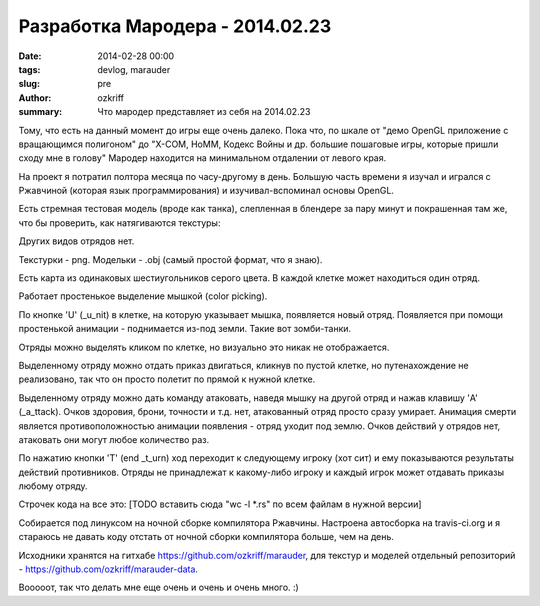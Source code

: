 Разработка Мародера - 2014.02.23
################################

:date: 2014-02-28 00:00
:tags: devlog, marauder
:slug: pre
:author: ozkriff
:summary: Что мародер представляет из себя на 2014.02.23


Тому, что есть на данный момент до игры еще очень далеко. Пока что, по шкале
от "демо OpenGL приложение с вращающимся полигоном" до "X-COM, HoMM,
Кодекс Войны и др. большие пошаговые игры, которые пришли сходу мне в голову"
Мародер находится на минимальном отдалении от левого края.

На проект я потратил полтора месяца по часу-другому в день.
Большую часть времени я изучал и игрался с Ржавчиной (которая язык
программирования) и изучивал-вспоминал основы OpenGL.

Есть стремная тестовая модель (вроде как танка), слепленная в блендере за пару
минут и покрашенная там же, что бы проверить, как натягиваются текстуры:

|ugly-tank-pic|

Других видов отрядов нет.

Текстурки - png. Модельки - .obj (самый простой формат, что я знаю).

Есть карта из одинаковых шестиугольников серого цвета. В каждой клетке
может находиться один отряд.

Работает простенькое выделение мышкой (color picking).

По кнопке 'U' (_u_nit) в клетке, на которую указывает мышка, появляется новый
отряд. Появляется при помощи простенькой анимации - поднимается из-под земли.
Такие вот зомби-танки.

Отряды можно выделять кликом по клетке, но визуально это никак не отображается.

Выделенному отряду можно отдать приказ двигаться, кликнув по пустой клетке, но
путенахождение не реализовано, так что он просто полетит по прямой к
нужной клетке.

Выделенному отряду можно дать команду атаковать, наведя мышку на другой отряд
и нажав клавишу 'A' (_a_ttack). Очков здоровия, брони, точности и т.д.
нет, атакованный отряд просто сразу умирает.
Анимация смерти является противоположностью анимации появления - отряд
уходит под землю. Очков действий у отрядов нет, атаковать они могут любое
количество раз.

По нажатию кнопки 'T' (end _t_urn) ход переходит к следующему игроку (хот сит)
и ему показываются результаты действий противников. Отряды не
принадлежат к какому-либо игроку и каждый игрок может отдавать приказы любому
отряду.

Строчек кода на все это:
[TODO вставить сюда "wc -l \*.rs" по всем файлам в нужной версии]

Собирается под линуксом на ночной сборке компилятора Ржавчины.
Настроена автосборка на travis-ci.org и я стараюсь не давать коду отстать от
ночной сборки компилятора больше, чем на день.

Исходники хранятся на гитхабе https://github.com/ozkriff/marauder, для текстур
и моделей отдельный репозиторий - https://github.com/ozkriff/marauder-data.

Вооооот, так что делать мне еще очень и очень и очень много. :)


.. |ugly-tank-pic| image:: http://i.imgur.com/Qw9WsSm.png

.. vim: set tabstop=4 shiftwidth=4 softtabstop=4 expandtab:
